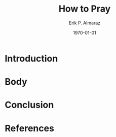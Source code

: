 #+LATEX_CLASS: article
#+LATEX_COMPILER: pdflatex
#+LATEX_CLASS_OPTIONS: [a4paper]

#+BEGIN_COMMENT
For some reason this is failing...
#+LATEX_HEADER: \input{~/.emacs/org/LaTeX/reportHeader.tex}
#+END_COMMENT

#+TITLE: How to Pray
#+AUTHOR: Erik P. Almaraz
#+EMAIL: erik@almarazlabs.com
#+DATE: \today

#+STARTUP: showeverything inlineimages
#+TODO: TODO FEEDBACK VERIFY REVIEW | DONE CANCELED

* Introduction

* Body

* Conclusion

* References
